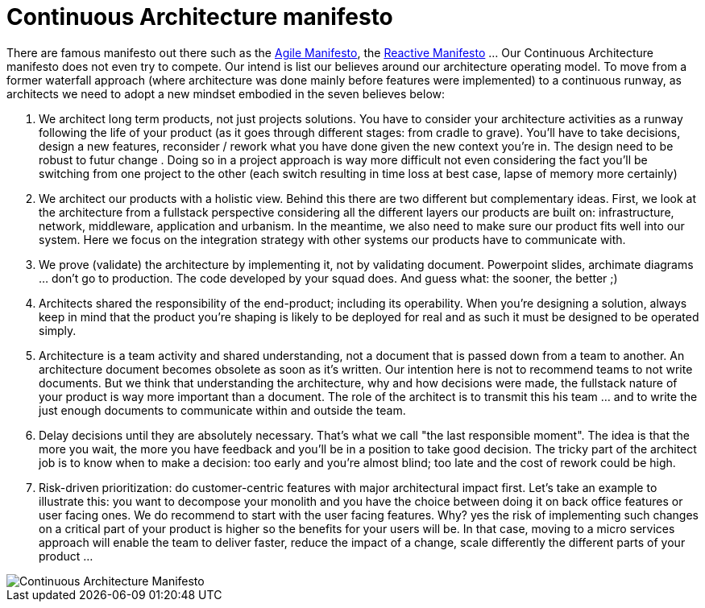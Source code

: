 = Continuous Architecture manifesto

There are famous manifesto out there such as the https://agilemanifesto.org[Agile Manifesto], the https://www.reactivemanifesto.org[Reactive Manifesto] ... Our Continuous Architecture manifesto does not even try to compete. Our intend is list our believes around our architecture operating model. To move from a former waterfall approach (where architecture was done mainly before features were implemented) to a continuous runway, as architects we need to adopt a new mindset embodied in the seven believes below:

1. We architect long term products, not just projects solutions. You have to consider your architecture activities as a runway following the life of your product (as it goes through different stages: from cradle to grave). You'll have to take decisions, design a new features, reconsider / rework what you have done given the new context you're in. The  design need to be robust to futur change . Doing so in a project approach is way more difficult not even considering the fact you'll be switching from one project to the other (each switch resulting in time loss at best case, lapse of memory more certainly) 
2. We architect our products with a holistic view. Behind this there are two different but complementary ideas. First, we look at the architecture from a fullstack perspective considering all the different layers our products are built on: infrastructure, network, middleware, application and urbanism. In the meantime, we also need to make sure our product fits well into our system. Here we focus on the integration strategy with other systems our products have to communicate with.
3. We prove (validate) the architecture by implementing it, not by validating document. Powerpoint slides, archimate diagrams ... don't go to production. The code developed by your squad does. And guess what: the sooner, the better ;)
4. Architects shared the responsibility of the end-product; including its operability. When you're designing a solution, always keep in mind that the product you're shaping is likely to be deployed for real and as such it must be designed to be operated simply.
5. Architecture is a team activity and shared understanding, not a document that is passed down from a team to another. An architecture document becomes obsolete as soon as it's written. Our intention here is not to recommend teams to not write documents. But we think that understanding the architecture, why and how decisions were made, the fullstack nature of your product is way more important than a document. The role of the architect is to transmit this his team ... and to write the just enough documents to communicate within and outside the team.
6. Delay decisions until they are absolutely necessary. That's what we call "the last responsible moment". The idea is that the more you wait, the more you have feedback and you'll be in a position to take good decision. The tricky part of the architect job is to know when to make a decision: too early and you're almost blind; too late and the cost of rework could be high. 
7. Risk-driven prioritization: do customer-centric features with major architectural impact first. Let's take an example to illustrate this: you want to decompose your monolith and you have the choice between doing it on back office features or user facing ones. We do recommend to start with the user facing features. Why? yes the risk of implementing such changes on a critical part of your product is higher so the benefits for your users will be. In that case, moving to a micro services approach will enable the team to deliver faster, reduce the impact of a change, scale differently the different parts of your product ...

image::./img/manifesto.jpg[Continuous Architecture Manifesto]